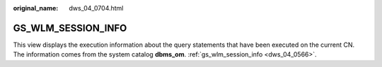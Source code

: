 :original_name: dws_04_0704.html

.. _dws_04_0704:

GS_WLM_SESSION_INFO
===================

This view displays the execution information about the query statements that have been executed on the current CN. The information comes from the system catalog **dbms_om**. :ref:`gs_wlm_session_info <dws_04_0566>`.
